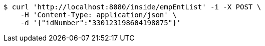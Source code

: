 [source,bash]
----
$ curl 'http://localhost:8080/inside/empEntList' -i -X POST \
    -H 'Content-Type: application/json' \
    -d '{"idNumber":"330123198604198875"}'
----